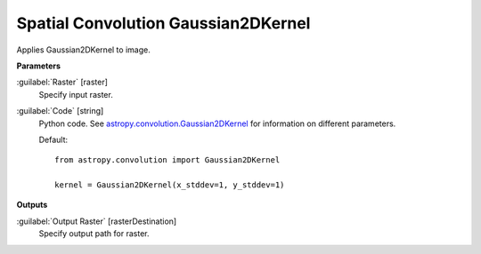 .. _Spatial Convolution Gaussian2DKernel:

************************************
Spatial Convolution Gaussian2DKernel
************************************

Applies Gaussian2DKernel to image.

**Parameters**


:guilabel:`Raster` [raster]
    Specify input raster.


:guilabel:`Code` [string]
    Python code. See `astropy.convolution.Gaussian2DKernel <http://docs.astropy.org/en/stable/api/astropy.convolution.Gaussian2DKernel.html>`_ for information on different parameters.

    Default::

        from astropy.convolution import Gaussian2DKernel
        
        kernel = Gaussian2DKernel(x_stddev=1, y_stddev=1)
        
**Outputs**


:guilabel:`Output Raster` [rasterDestination]
    Specify output path for raster.

